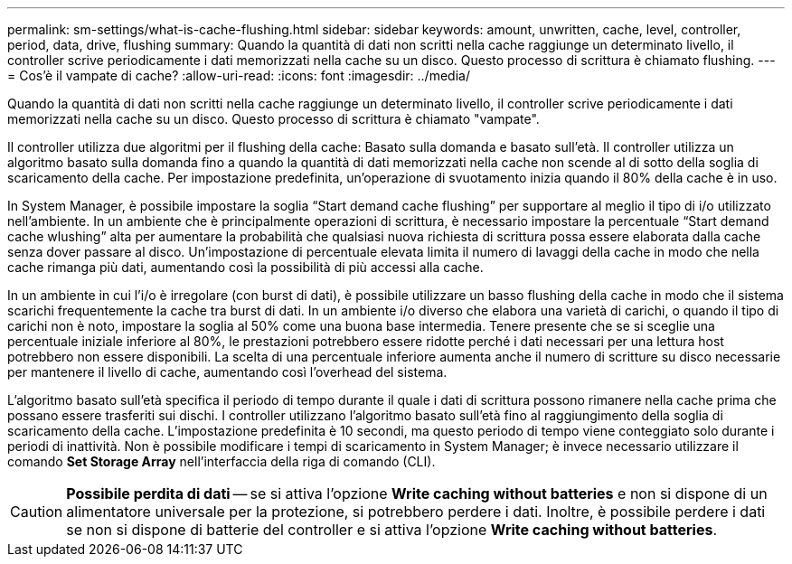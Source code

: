 ---
permalink: sm-settings/what-is-cache-flushing.html 
sidebar: sidebar 
keywords: amount, unwritten, cache, level, controller, period, data, drive, flushing 
summary: Quando la quantità di dati non scritti nella cache raggiunge un determinato livello, il controller scrive periodicamente i dati memorizzati nella cache su un disco. Questo processo di scrittura è chiamato flushing. 
---
= Cos'è il vampate di cache?
:allow-uri-read: 
:icons: font
:imagesdir: ../media/


[role="lead"]
Quando la quantità di dati non scritti nella cache raggiunge un determinato livello, il controller scrive periodicamente i dati memorizzati nella cache su un disco. Questo processo di scrittura è chiamato "vampate".

Il controller utilizza due algoritmi per il flushing della cache: Basato sulla domanda e basato sull'età. Il controller utilizza un algoritmo basato sulla domanda fino a quando la quantità di dati memorizzati nella cache non scende al di sotto della soglia di scaricamento della cache. Per impostazione predefinita, un'operazione di svuotamento inizia quando il 80% della cache è in uso.

In System Manager, è possibile impostare la soglia "`Start demand cache flushing`" per supportare al meglio il tipo di i/o utilizzato nell'ambiente. In un ambiente che è principalmente operazioni di scrittura, è necessario impostare la percentuale "`Start demand cache wlushing`" alta per aumentare la probabilità che qualsiasi nuova richiesta di scrittura possa essere elaborata dalla cache senza dover passare al disco. Un'impostazione di percentuale elevata limita il numero di lavaggi della cache in modo che nella cache rimanga più dati, aumentando così la possibilità di più accessi alla cache.

In un ambiente in cui l'i/o è irregolare (con burst di dati), è possibile utilizzare un basso flushing della cache in modo che il sistema scarichi frequentemente la cache tra burst di dati. In un ambiente i/o diverso che elabora una varietà di carichi, o quando il tipo di carichi non è noto, impostare la soglia al 50% come una buona base intermedia. Tenere presente che se si sceglie una percentuale iniziale inferiore al 80%, le prestazioni potrebbero essere ridotte perché i dati necessari per una lettura host potrebbero non essere disponibili. La scelta di una percentuale inferiore aumenta anche il numero di scritture su disco necessarie per mantenere il livello di cache, aumentando così l'overhead del sistema.

L'algoritmo basato sull'età specifica il periodo di tempo durante il quale i dati di scrittura possono rimanere nella cache prima che possano essere trasferiti sui dischi. I controller utilizzano l'algoritmo basato sull'età fino al raggiungimento della soglia di scaricamento della cache. L'impostazione predefinita è 10 secondi, ma questo periodo di tempo viene conteggiato solo durante i periodi di inattività. Non è possibile modificare i tempi di scaricamento in System Manager; è invece necessario utilizzare il comando *Set Storage Array* nell'interfaccia della riga di comando (CLI).

[CAUTION]
====
*Possibile perdita di dati* -- se si attiva l'opzione *Write caching without batteries* e non si dispone di un alimentatore universale per la protezione, si potrebbero perdere i dati. Inoltre, è possibile perdere i dati se non si dispone di batterie del controller e si attiva l'opzione *Write caching without batteries*.

====